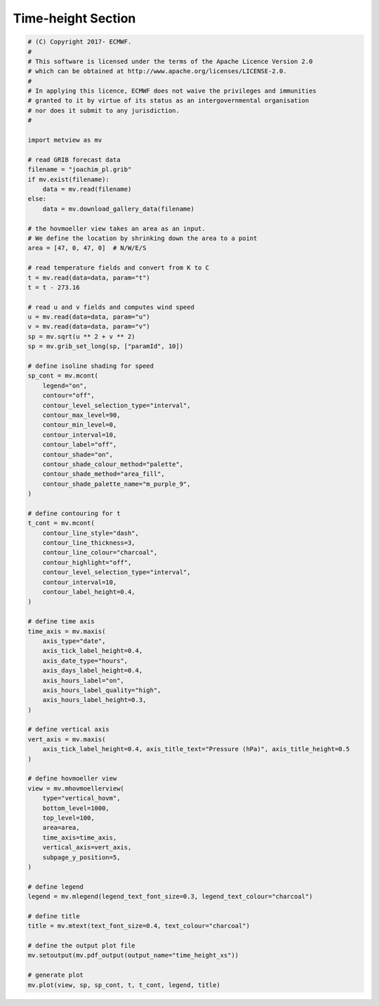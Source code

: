 .. only:: html

    .. note::
        :class: sphx-glr-download-link-note

        Click :ref:`here <sphx_glr_download_auto_examples_time_height_xs.py>`     to download the full example code
    .. rst-class:: sphx-glr-example-title

    .. _sphx_glr_auto_examples_time_height_xs.py:


Time-height Section
==============================================



.. image:: /auto_examples/images/sphx_glr_time_height_xs_001.png
    :alt: time height xs
    :class: sphx-glr-single-img






.. code-block:: default


    # (C) Copyright 2017- ECMWF.
    #
    # This software is licensed under the terms of the Apache Licence Version 2.0
    # which can be obtained at http://www.apache.org/licenses/LICENSE-2.0.
    #
    # In applying this licence, ECMWF does not waive the privileges and immunities
    # granted to it by virtue of its status as an intergovernmental organisation
    # nor does it submit to any jurisdiction.
    #

    import metview as mv

    # read GRIB forecast data
    filename = "joachim_pl.grib"
    if mv.exist(filename):
        data = mv.read(filename)
    else:
        data = mv.download_gallery_data(filename)

    # the hovmoeller view takes an area as an input.
    # We define the location by shrinking down the area to a point
    area = [47, 0, 47, 0]  # N/W/E/S

    # read temperature fields and convert from K to C
    t = mv.read(data=data, param="t")
    t = t - 273.16

    # read u and v fields and computes wind speed
    u = mv.read(data=data, param="u")
    v = mv.read(data=data, param="v")
    sp = mv.sqrt(u ** 2 + v ** 2)
    sp = mv.grib_set_long(sp, ["paramId", 10])

    # define isoline shading for speed
    sp_cont = mv.mcont(
        legend="on",
        contour="off",
        contour_level_selection_type="interval",
        contour_max_level=90,
        contour_min_level=0,
        contour_interval=10,
        contour_label="off",
        contour_shade="on",
        contour_shade_colour_method="palette",
        contour_shade_method="area_fill",
        contour_shade_palette_name="m_purple_9",
    )

    # define contouring for t
    t_cont = mv.mcont(
        contour_line_style="dash",
        contour_line_thickness=3,
        contour_line_colour="charcoal",
        contour_highlight="off",
        contour_level_selection_type="interval",
        contour_interval=10,
        contour_label_height=0.4,
    )

    # define time axis
    time_axis = mv.maxis(
        axis_type="date",
        axis_tick_label_height=0.4,
        axis_date_type="hours",
        axis_days_label_height=0.4,
        axis_hours_label="on",
        axis_hours_label_quality="high",
        axis_hours_label_height=0.3,
    )

    # define vertical axis
    vert_axis = mv.maxis(
        axis_tick_label_height=0.4, axis_title_text="Pressure (hPa)", axis_title_height=0.5
    )

    # define hovmoeller view
    view = mv.mhovmoellerview(
        type="vertical_hovm",
        bottom_level=1000,
        top_level=100,
        area=area,
        time_axis=time_axis,
        vertical_axis=vert_axis,
        subpage_y_position=5,
    )

    # define legend
    legend = mv.mlegend(legend_text_font_size=0.3, legend_text_colour="charcoal")

    # define title
    title = mv.mtext(text_font_size=0.4, text_colour="charcoal")

    # define the output plot file
    mv.setoutput(mv.pdf_output(output_name="time_height_xs"))

    # generate plot
    mv.plot(view, sp, sp_cont, t, t_cont, legend, title)


.. _sphx_glr_download_auto_examples_time_height_xs.py:


.. only :: html

 .. container:: sphx-glr-footer
    :class: sphx-glr-footer-example



  .. container:: sphx-glr-download sphx-glr-download-python

     :download:`Download Python source code: time_height_xs.py <time_height_xs.py>`



  .. container:: sphx-glr-download sphx-glr-download-jupyter

     :download:`Download Jupyter notebook: time_height_xs.ipynb <time_height_xs.ipynb>`


.. only:: html

 .. rst-class:: sphx-glr-signature

    `Gallery generated by Sphinx-Gallery <https://sphinx-gallery.github.io>`_
